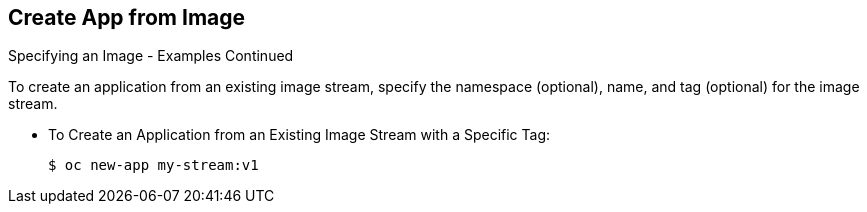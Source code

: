 == Create App from Image
:noaudio:

.Specifying an Image - Examples Continued

To create an application from an existing image stream, specify the namespace
(optional), name, and tag (optional) for the image stream.

* To Create an Application from an Existing Image Stream with a Specific Tag:
+
----
$ oc new-app my-stream:v1
----



ifdef::showscript[]

=== Transcript

endif::showscript[]

